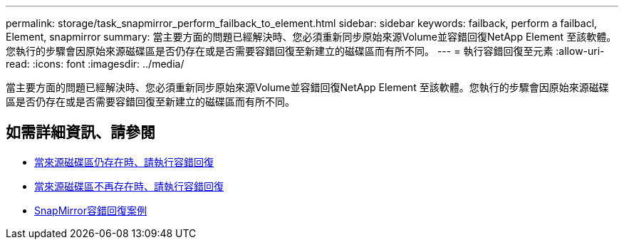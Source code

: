 ---
permalink: storage/task_snapmirror_perform_failback_to_element.html 
sidebar: sidebar 
keywords: failback, perform a failbacl, Element, snapmirror 
summary: 當主要方面的問題已經解決時、您必須重新同步原始來源Volume並容錯回復NetApp Element 至該軟體。您執行的步驟會因原始來源磁碟區是否仍存在或是否需要容錯回復至新建立的磁碟區而有所不同。 
---
= 執行容錯回復至元素
:allow-uri-read: 
:icons: font
:imagesdir: ../media/


[role="lead"]
當主要方面的問題已經解決時、您必須重新同步原始來源Volume並容錯回復NetApp Element 至該軟體。您執行的步驟會因原始來源磁碟區是否仍存在或是否需要容錯回復至新建立的磁碟區而有所不同。



== 如需詳細資訊、請參閱

* xref:task_snapmirror_perform_failback_when_source_volume_exists.adoc[當來源磁碟區仍存在時、請執行容錯回復]
* xref:task_snapmirror_performing_failback_when_source_volume_no_longer_exists.adoc[當來源磁碟區不再存在時、請執行容錯回復]
* xref:concept_snapmirror_failback_scenarios.adoc[SnapMirror容錯回復案例]


